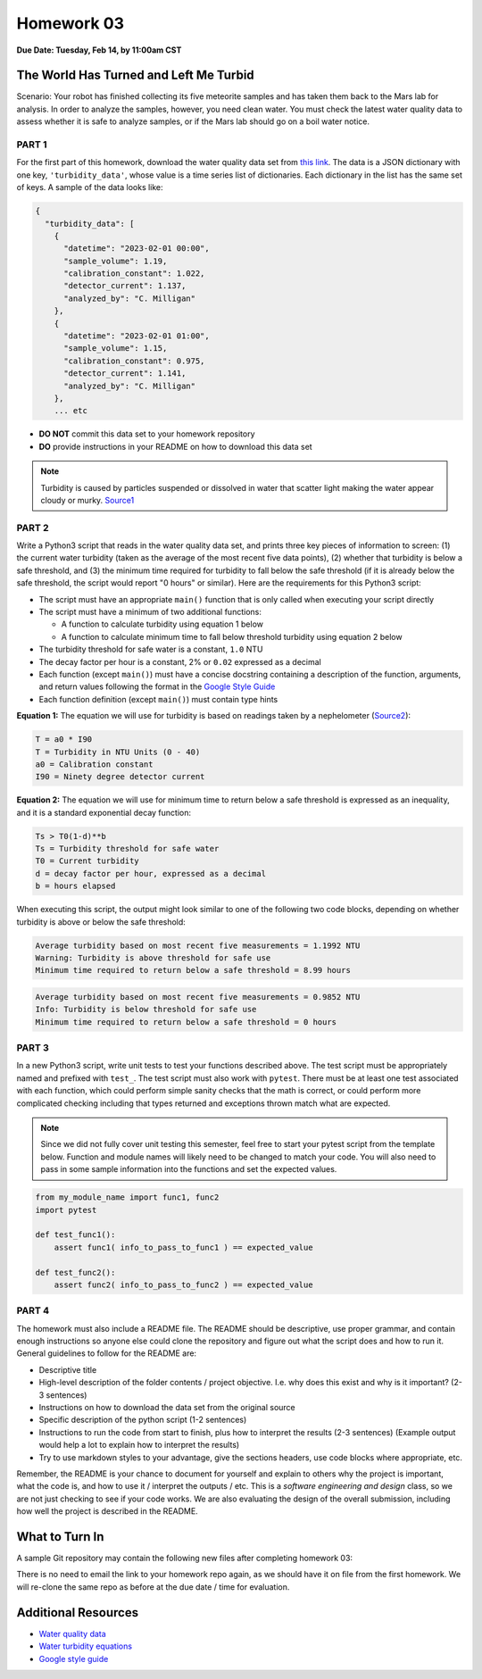 Homework 03
===========

**Due Date: Tuesday, Feb 14, by 11:00am CST**

The World Has Turned and Left Me Turbid
---------------------------------------

Scenario: Your robot has finished collecting its five meteorite samples and has
taken them back to the Mars lab for analysis. In order to analyze the samples,
however, you need clean water. You must check the latest water quality data to
assess whether it is safe to analyze samples, or if the Mars lab should go on a
boil water notice.



PART 1
~~~~~~

For the first part of this homework, download the water quality data set from
`this link <https://raw.githubusercontent.com/wjallen/turbidity/main/turbidity_data.json>`_.
The data is a JSON dictionary with one key, ``'turbidity_data'``, whose value is
a time series list of dictionaries. Each dictionary in the list has the same set
of keys. A sample of the data looks like:

.. code-block:: console

    {
      "turbidity_data": [
        {
          "datetime": "2023-02-01 00:00",
          "sample_volume": 1.19,
          "calibration_constant": 1.022,
          "detector_current": 1.137,
          "analyzed_by": "C. Milligan"
        },
        {
          "datetime": "2023-02-01 01:00",
          "sample_volume": 1.15,
          "calibration_constant": 0.975,
          "detector_current": 1.141,
          "analyzed_by": "C. Milligan"
        },
        ... etc

* **DO NOT** commit this data set to your homework repository
* **DO** provide instructions in your README on how to download this data set

.. note::

   Turbidity is caused by particles suspended or dissolved in water that scatter
   light making the water appear cloudy or murky.
   `Source1 <https://www.pca.state.mn.us/sites/default/files/wq-iw3-21.pdf>`_



PART 2
~~~~~~

Write a Python3 script that reads in the water quality data set, and prints three
key pieces of information to screen: (1) the current water turbidity (taken as the
average of the most recent five data points), (2) whether that turbidity is below
a safe threshold, and (3) the minimum time required for turbidity to fall below
the safe threshold (if it is already below the safe threshold, the script would
report "0 hours" or similar). Here are the requirements for this Python3 script:

* The script must have an appropriate ``main()`` function that is only called
  when executing your script directly
* The script must have a minimum of two additional functions:

  * A function to calculate turbidity using equation 1 below
  * A function to calculate minimum time to fall below threshold turbidity using
    equation 2 below

* The turbidity threshold for safe water is a constant, ``1.0`` NTU
* The decay factor per hour is a constant, 2% or ``0.02`` expressed as a decimal
* Each function (except ``main()``) must have a concise docstring containing a
  description of the function, arguments, and return values following the format in the
  `Google Style Guide <https://google.github.io/styleguide/pyguide.html#38-comments-and-docstrings>`_
* Each function definition (except ``main()``) must contain type hints



**Equation 1:** The equation we will use for turbidity is based on readings taken by a
nephelometer (`Source2 <https://www.fondriest.com/environmental-measurements/measurements/measuring-water-quality/turbidity-sensors-meters-and-methods/>`_):

.. code-block:: text

   T = a0 * I90
   T = Turbidity in NTU Units (0 - 40)
   a0 = Calibration constant
   I90 = Ninety degree detector current


**Equation 2:** The equation we will use for minimum time to return below a safe threshold is
expressed as an inequality, and it is a standard exponential decay function:

.. code-block:: text

   Ts > T0(1-d)**b
   Ts = Turbidity threshold for safe water
   T0 = Current turbidity
   d = decay factor per hour, expressed as a decimal
   b = hours elapsed

When executing this script, the output might look similar to one of the following
two code blocks, depending on whether turbidity is above or below the safe threshold:

.. code-block:: text

   Average turbidity based on most recent five measurements = 1.1992 NTU
   Warning: Turbidity is above threshold for safe use
   Minimum time required to return below a safe threshold = 8.99 hours

.. code-block:: text

   Average turbidity based on most recent five measurements = 0.9852 NTU
   Info: Turbidity is below threshold for safe use
   Minimum time required to return below a safe threshold = 0 hours



PART 3
~~~~~~

In a new Python3 script, write unit tests to test your functions described above.
The test script must be appropriately named and prefixed with ``test_``. The test
script must also work with ``pytest``. There must be at least one test
associated with each function, which could perform simple sanity checks
that the math is correct, or could perform more complicated checking
including that types returned and exceptions thrown match what are expected.

.. note::

   Since we did not fully cover unit testing this semester, feel free to start
   your pytest script from the template below. Function and module names will likely
   need to be changed to match your code. You will also need to pass in some sample
   information into the functions and set the expected values.

.. code-block:: python

    from my_module_name import func1, func2
    import pytest
    
    def test_func1():
        assert func1( info_to_pass_to_func1 ) == expected_value
     
    def test_func2():
        assert func2( info_to_pass_to_func2 ) == expected_value



PART 4
~~~~~~

The homework must also include a README file. The README should be descriptive,
use proper grammar, and contain enough instructions so anyone else could clone
the repository and figure out what the script does and how to run it. General
guidelines to follow for the README are:

* Descriptive title
* High-level description of the folder contents / project objective. I.e. why
  does this exist and why is it important? (2-3 sentences)
* Instructions on how to download the data set from the original source
* Specific description of the python script (1-2 sentences)
* Instructions to run the code from start to finish, plus how to interpret the
  results (2-3 sentences) (Example output would help a lot to explain how to
  interpret the results)
* Try to use markdown styles to your advantage, give the sections headers, use
  code blocks where appropriate, etc.

Remember, the README is your chance to document for yourself and explain to others
why the project is important, what the code is, and how to use it / interpret
the outputs / etc. This is a *software engineering and design* class, so we are
not just checking to see if your code works. We are also evaluating the design of
the overall submission, including how well the project is described in the README.



What to Turn In
---------------

A sample Git repository may contain the following new files after completing
homework 03:

.. code-block:: text
   :emphasize-lines: 6-9

   my-coe332-hws/
   ├── homework01
   │   └── ...
   ├── homework02
   │   └── ...
   ├── homework03
   │   ├── analyze_water.py       # your file names may vary
   │   ├── README.md
   │   └── test_analyze_water.py
   └── README.md

There is no need to email the link to your homework repo again, as we should have
it on file from the first homework. We will re-clone the same repo as before at the
due date / time for evaluation.



Additional Resources
--------------------

* `Water quality data <https://raw.githubusercontent.com/wjallen/turbidity/main/turbidity_data.json>`_
* `Water turbidity equations <https://www.fondriest.com/environmental-measurements/measurements/measuring-water-quality/turbidity-sensors-meters-and-methods>`_
* `Google style guide <https://google.github.io/styleguide/pyguide.html#38-comments-and-docstrings>`_
